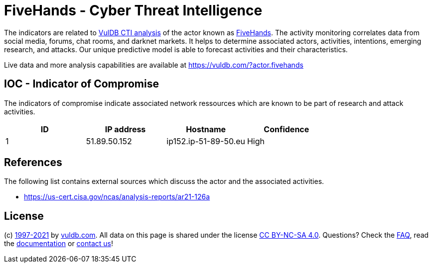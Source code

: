 = FiveHands - Cyber Threat Intelligence

The indicators are related to https://vuldb.com/?doc.cti[VulDB CTI analysis] of the actor known as https://vuldb.com/?actor.fivehands[FiveHands]. The activity monitoring correlates data from social media, forums, chat rooms, and darknet markets. It helps to determine associated actors, activities, intentions, emerging research, and attacks. Our unique predictive model is able to forecast activities and their characteristics.

Live data and more analysis capabilities are available at https://vuldb.com/?actor.fivehands

== IOC - Indicator of Compromise

The indicators of compromise indicate associated network ressources which are known to be part of research and attack activities.

[options="header"]
|========================================
|ID|IP address|Hostname|Confidence
|1|51.89.50.152|ip152.ip-51-89-50.eu|High
|========================================

== References

The following list contains external sources which discuss the actor and the associated activities.

* https://us-cert.cisa.gov/ncas/analysis-reports/ar21-126a

== License

(c) https://vuldb.com/?doc.changelog[1997-2021] by https://vuldb.com/?doc.about[vuldb.com]. All data on this page is shared under the license https://creativecommons.org/licenses/by-nc-sa/4.0/[CC BY-NC-SA 4.0]. Questions? Check the https://vuldb.com/?doc.faq[FAQ], read the https://vuldb.com/?doc[documentation] or https://vuldb.com/?contact[contact us]!

